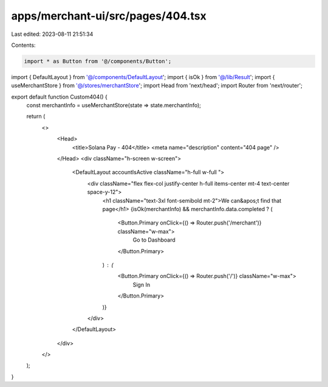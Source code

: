 apps/merchant-ui/src/pages/404.tsx
==================================

Last edited: 2023-08-11 21:51:34

Contents:

.. code-block:: tsx

    import * as Button from '@/components/Button';
import { DefaultLayout } from '@/components/DefaultLayout';
import { isOk } from '@/lib/Result';
import { useMerchantStore } from '@/stores/merchantStore';
import Head from 'next/head';
import Router from 'next/router';

export default function Custom404() {
    const merchantInfo = useMerchantStore(state => state.merchantInfo);

    return (
        <>
            <Head>
                <title>Solana Pay - 404</title>
                <meta name="description" content="404 page" />
            </Head>
            <div className="h-screen w-screen">
                <DefaultLayout accountIsActive className="h-full w-full ">
                    <div className="flex flex-col justify-center h-full items-center mt-4 text-center space-y-12">
                        <h1 className="text-3xl font-semibold mt-2">We can&apos;t find that page</h1>
                        {isOk(merchantInfo) && merchantInfo.data.completed ? (
                            <Button.Primary onClick={() => Router.push('/merchant')} className="w-max">
                                Go to Dashboard
                            </Button.Primary>
                        ) : (
                            <Button.Primary onClick={() => Router.push('/')} className="w-max">
                                Sign In
                            </Button.Primary>
                        )}
                    </div>
                </DefaultLayout>
            </div>
        </>
    );
}


